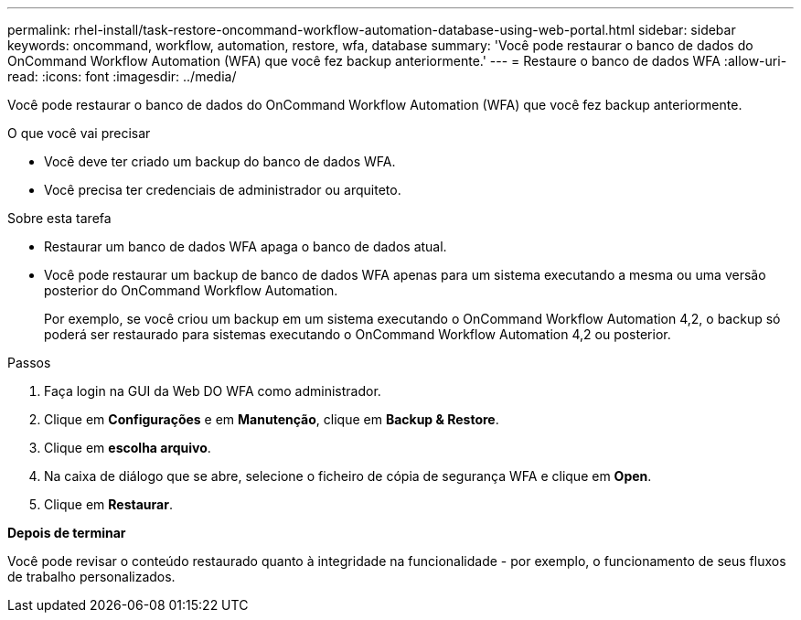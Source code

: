---
permalink: rhel-install/task-restore-oncommand-workflow-automation-database-using-web-portal.html 
sidebar: sidebar 
keywords: oncommand, workflow, automation, restore, wfa, database 
summary: 'Você pode restaurar o banco de dados do OnCommand Workflow Automation (WFA) que você fez backup anteriormente.' 
---
= Restaure o banco de dados WFA
:allow-uri-read: 
:icons: font
:imagesdir: ../media/


[role="lead"]
Você pode restaurar o banco de dados do OnCommand Workflow Automation (WFA) que você fez backup anteriormente.

.O que você vai precisar
* Você deve ter criado um backup do banco de dados WFA.
* Você precisa ter credenciais de administrador ou arquiteto.


.Sobre esta tarefa
* Restaurar um banco de dados WFA apaga o banco de dados atual.
* Você pode restaurar um backup de banco de dados WFA apenas para um sistema executando a mesma ou uma versão posterior do OnCommand Workflow Automation.
+
Por exemplo, se você criou um backup em um sistema executando o OnCommand Workflow Automation 4,2, o backup só poderá ser restaurado para sistemas executando o OnCommand Workflow Automation 4,2 ou posterior.



.Passos
. Faça login na GUI da Web DO WFA como administrador.
. Clique em *Configurações* e em *Manutenção*, clique em *Backup & Restore*.
. Clique em *escolha arquivo*.
. Na caixa de diálogo que se abre, selecione o ficheiro de cópia de segurança WFA e clique em *Open*.
. Clique em *Restaurar*.


*Depois de terminar*

Você pode revisar o conteúdo restaurado quanto à integridade na funcionalidade - por exemplo, o funcionamento de seus fluxos de trabalho personalizados.

